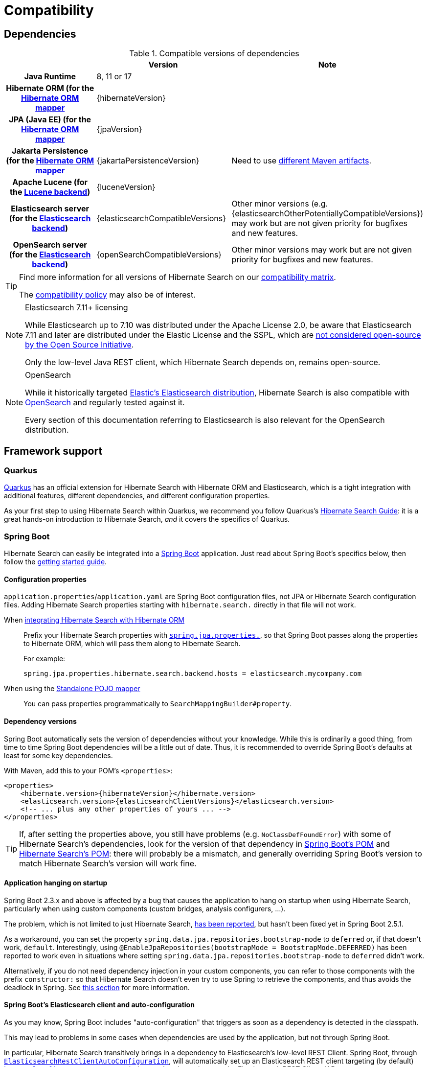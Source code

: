 [[compatibility]]
= [[getting-started-compatibility]] Compatibility

[[compatibility-dependencies]]
== Dependencies

.Compatible versions of dependencies
[cols="h,^1,1", stripes=none]
|===============
| h|Version h|Note
|Java Runtime
|8, 11 or 17
|
|Hibernate ORM (for the <<mapper-orm,Hibernate ORM mapper>>
|{hibernateVersion}
|
|JPA (Java EE) (for the <<mapper-orm,Hibernate ORM mapper>>
|{jpaVersion}
|
|Jakarta Persistence (for the <<mapper-orm,Hibernate ORM mapper>>
|{jakartaPersistenceVersion}
|Need to use <<other-integrations-jakarta,different Maven artifacts>>.
|Apache Lucene (for the <<backend-lucene,Lucene backend>>)
|{luceneVersion}
|
|Elasticsearch server (for the <<backend-elasticsearch,Elasticsearch backend>>)
|{elasticsearchCompatibleVersions}
|Other minor versions (e.g. {elasticsearchOtherPotentiallyCompatibleVersions}) may work
but are not given priority for bugfixes and new features.
|OpenSearch server (for the <<backend-elasticsearch,Elasticsearch backend>>)
|{openSearchCompatibleVersions}
|Other minor versions may work
but are not given priority for bugfixes and new features.
|===============

[TIP]
====
Find more information for all versions of Hibernate Search on our
https://hibernate.org/search/releases/#compatibility-matrix[compatibility matrix].

The https://hibernate.org/community/compatibility-policy/[compatibility policy] may also be of interest.
====

[NOTE]
.Elasticsearch 7.11+ licensing
====
While Elasticsearch up to 7.10 was distributed under the Apache License 2.0,
be aware that Elasticsearch 7.11 and later are distributed under the Elastic License and the SSPL,
which are https://opensource.org/node/1099[not considered open-source by the Open Source Initiative].

Only the low-level Java REST client, which Hibernate Search depends on, remains open-source.
====

[NOTE]
.OpenSearch
====
While it historically targeted link:{elasticsearchUrl}[Elastic's Elasticsearch distribution],
Hibernate Search is also compatible with link:{openSearchUrl}[OpenSearch] and regularly tested against it.

Every section of this documentation referring to Elasticsearch
is also relevant for the OpenSearch distribution.
====

[[compatibility-framework]]
== [[gettingstarted-framework]] Framework support

[[compatibility-framework-quarkus]]
=== [[gettingstarted-framework-quarkus]] [[_quarkus]] Quarkus

link:{quarkusUrl}[Quarkus] has an official extension for Hibernate Search with Hibernate ORM and Elasticsearch,
which is a tight integration with additional features, different dependencies, and different configuration properties.

As your first step to using Hibernate Search within Quarkus,
we recommend you follow Quarkus's https://quarkus.io/guides/hibernate-search-orm-elasticsearch[Hibernate Search Guide]:
it is a great hands-on introduction to Hibernate Search,
_and_ it covers the specifics of Quarkus.

[[compatibility-framework-spring-boot]]
=== [[gettingstarted-framework-spring-boot]] [[_spring_boot]] Spring Boot

Hibernate Search can easily be integrated into a link:{springBootUrl}[Spring Boot] application.
Just read about Spring Boot's specifics below, then follow the <<mapper-orm-getting-started,getting started guide>>.

[[compatibility-framework-spring-boot-configuration-properties]]
==== [[gettingstarted-framework-spring-boot-configuration-properties]] [[_configuration_properties]] Configuration properties

`application.properties`/`application.yaml` are Spring Boot configuration files,
not JPA or Hibernate Search configuration files.
Adding Hibernate Search properties starting with `hibernate.search.` directly in that file will not work.

When <<mapper-orm,integrating Hibernate Search with Hibernate ORM>>::
Prefix your Hibernate Search properties with
https://docs.spring.io/spring-boot/docs/2.5.1/reference/html/application-properties.html#application-properties.data.spring.jpa.properties[`spring.jpa.properties.`],
so that Spring Boot passes along the properties to Hibernate ORM, which will pass them along to Hibernate Search.
+
For example:
+
[source]
----
spring.jpa.properties.hibernate.search.backend.hosts = elasticsearch.mycompany.com
----
When using the <<mapper-pojo-standalone,Standalone POJO mapper>>::
You can pass properties programmatically to `SearchMappingBuilder#property`.

[[compatibility-framework-spring-boot-dependency-versions]]
==== [[gettingstarted-framework-spring-boot-dependency-versions]] [[_dependency_versions]] Dependency versions

Spring Boot automatically sets the version of dependencies without your knowledge.
While this is ordinarily a good thing, from time to time Spring Boot dependencies will be a little out of date.
Thus, it is recommended to override Spring Boot's defaults at least for some key dependencies.

With Maven, add this to your POM's `<properties>`:

[source, XML, subs="+attributes"]
----
<properties>
    <hibernate.version>{hibernateVersion}</hibernate.version>
    <elasticsearch.version>{elasticsearchClientVersions}</elasticsearch.version>
    <!-- ... plus any other properties of yours ... -->
</properties>
----

[TIP]
====
If, after setting the properties above,
you still have problems (e.g. `NoClassDefFoundError`) with some of Hibernate Search's dependencies,
look for the version of that dependency in
https://search.maven.org/artifact/org.springframework.boot/spring-boot-dependencies/{testSpringBootVersion}/pom[Spring Boot's POM]
and https://search.maven.org/artifact/org.hibernate.search/hibernate-search-parent/{hibernateSearchVersion}/pom[Hibernate Search's POM]:
there will probably be a mismatch,
and generally overriding Spring Boot's version to match Hibernate Search's version will work fine.
====

[[compatibility-framework-spring-boot-application-hanging]]
==== [[gettingstarted-framework-spring-boot-application-hanging]] [[_application_hanging_on_startup]] Application hanging on startup

Spring Boot 2.3.x and above is affected by a bug that causes the application to hang on startup
when using Hibernate Search, particularly when using custom components (custom bridges, analysis configurers, ...).

The problem, which is not limited to just Hibernate Search,
https://github.com/spring-projects/spring-framework/issues/25111[has been reported],
but hasn't been fixed yet in Spring Boot 2.5.1.

As a workaround, you can set the property `spring.data.jpa.repositories.bootstrap-mode` to `deferred` or,
if that doesn't work, `default`.
Interestingly, using `@EnableJpaRepositories(bootstrapMode = BootstrapMode.DEFERRED)` has been reported to work
even in situations where setting `spring.data.jpa.repositories.bootstrap-mode` to `deferred` didn't work.

Alternatively, if you do not need dependency injection in your custom components,
you can refer to those components with the prefix `constructor:`
so that Hibernate Search doesn't even try to use Spring to retrieve the components,
and thus avoids the deadlock in Spring.
See <<configuration-bean-reference-parsing,this section>> for more information.

[[compatibility-framework-spring-boot-elasticsearch-auto-configuration]]
==== Spring Boot's Elasticsearch client and auto-configuration

As you may know, Spring Boot includes "auto-configuration" that triggers as soon as a dependency is detected in the classpath.

This may lead to problems in some cases when dependencies are used by the application, but not through Spring Boot.

In particular, Hibernate Search transitively brings in a dependency to Elasticsearch's low-level REST Client.
Spring Boot, through link:https://docs.spring.io/spring-boot/docs/{testSpringBootVersion}/api/org/springframework/boot/autoconfigure/elasticsearch/ElasticsearchRestClientAutoConfiguration.html[`ElasticsearchRestClientAutoConfiguration`],
will automatically set up an Elasticsearch REST client targeting (by default) `http://localhost:9200`
as soon as it detects that dependency to the Elasticsearch REST Client JAR.

If your Elasticsearch cluster is not reachable at `http://localhost:9200`,
this might lead to errors on startup.

To get rid of these errors, either
link:https://docs.spring.io/spring-boot/docs/{testSpringBootVersion}/reference/html/features.html#features.nosql.elasticsearch.connecting-using-rest[configure Spring's Elasticsearch client manually],
or https://www.baeldung.com/spring-data-disable-auto-config[disable this specific auto-configuration].

[NOTE]
====
Spring Boot's Elasticsearch client is completely separate from Hibernate Search:
the configuration of one won't affect the other.
====

[[compatibility-framework-other]]
=== [[gettingstarted-framework-other]] Other

If your framework of choice is not mentioned in the previous sections, don't worry:
Hibernate Search works just fine with plenty of other frameworks.

Just follow the <<mapper-orm-getting-started,getting started guide>> to try it out.
